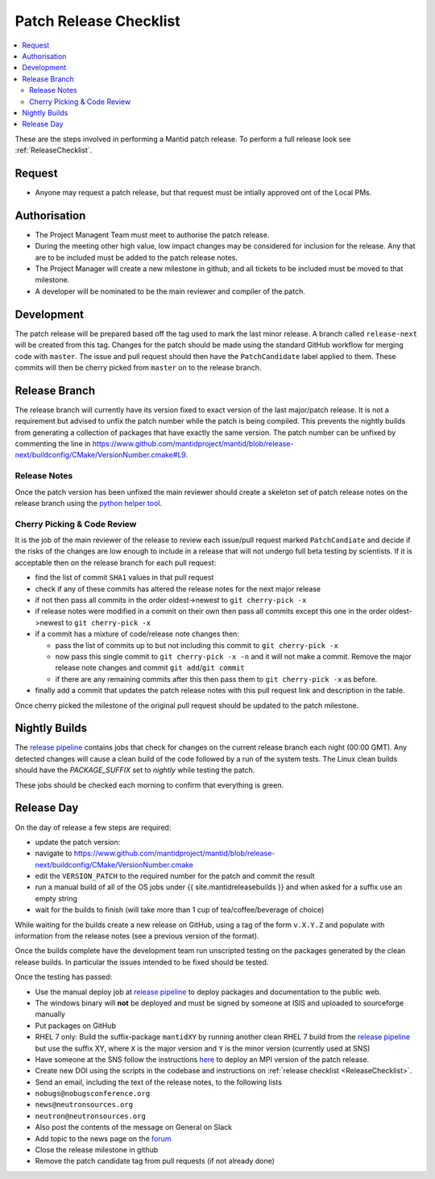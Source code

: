 .. _PatchReleaseChecklist:

=======================
Patch Release Checklist
=======================

.. contents::
  :local:

These are the steps involved in performing a Mantid patch release. To
perform a full release look see :ref:`ReleaseChecklist`.

Request
#######

*  Anyone may request a patch release, but that request must be intially
   approved ont of the Local PMs.

Authorisation
#############

*  The Project Managent Team must meet to authorise the patch
   release.
*  During the meeting other high value, low impact changes may be
   considered for inclusion for the release. Any that are to be included
   must be added to the patch release notes.
*  The Project Manager will create a new milestone in github, and all
   tickets to be included must be moved to that milestone.
*  A developer will be nominated to be the main reviewer and compiler of
   the patch.

Development
###########

The patch release will be prepared based off the tag used to mark
the last minor release. A branch called ``release-next`` will be created from this tag.
Changes for the patch should be made using the standard GitHub
workflow for merging code with ``master``. The issue and pull request should then have the ``PatchCandidate`` label applied to them. These
commits will then be cherry picked from ``master`` on to the release branch.

Release Branch
##############

The release branch will currently have its version fixed to exact
version of the last major/patch release. It is not a requirement but
advised to unfix the patch number while the patch is being compiled.
This prevents the nightly builds from generating a collection of packages that have
exactly the same version. The patch number can be unfixed by commenting the line in
https://www.github.com/mantidproject/mantid/blob/release-next/buildconfig/CMake/VersionNumber.cmake#L9.

Release Notes
-------------

Once the patch version has been unfixed the main reviewer should
create a skeleton set of patch release notes on the release branch
using the `python helper tool <https://www.github.com/mantidproject/mantid/blob/master/tools/release_generator/patch.py>`__.

Cherry Picking & Code Review
----------------------------

It is the job of the main reviewer of the release to review each
issue/pull request marked ``PatchCandiate`` and decide if the risks of
the changes are low enough to include in a release that will not
undergo full beta testing by scientists. If it is acceptable then on the release branch for each pull request:

*  find the list of commit ``SHA1`` values in that pull request
*  check if any of these commits has altered the release notes for the
   next major release
*  if not then pass all commits in the order oldest->newest to
   ``git cherry-pick -x``
*  if release notes were modified in a commit on their own then pass all
   commits except this one in the order oldest->newest to
   ``git cherry-pick -x``
*  if a commit has a mixture of code/release note changes then:

   *  pass the list of commits up to but not including this commit to
      ``git cherry-pick -x``
   *  now pass this single commit to ``git cherry-pick -x -n`` and it
      will not make a commit. Remove the major release note changes and
      commit ``git add``/``git commit``
   *  if there are any remaining commits after this then pass them to
      ``git cherry-pick -x`` as before.

*  finally add a commit that updates the patch release notes with this
   pull request link and description in the table.

Once cherry picked the milestone of the original pull request should be
updated to the patch milestone.

Nightly Builds
##############

The `release pipeline <release-pipeline>`_ contains jobs
that check for changes on the current release branch each night (00:00 GMT).
Any detected changes will cause a clean build of the code followed by a run
of the system tests. The Linux clean builds should have the `PACKAGE_SUFFIX` set
to `nightly` while testing the patch.

These jobs should be checked each morning to confirm that everything is green.

Release Day
###########

On the day of release a few steps are required:

* update the patch version:
* navigate to
  https://www.github.com/mantidproject/mantid/blob/release-next/buildconfig/CMake/VersionNumber.cmake
* edit the ``VERSION_PATCH`` to the required number for the patch and
  commit the result
* run a manual build of all of the OS jobs under {{
  site.mantidreleasebuilds }} and when asked for a suffix use an empty
  string
* wait for the builds to finish (will take more than 1 cup of
  tea/coffee/beverage of choice)

While waiting for the builds create a new release on GitHub, using a tag
of the form ``v.X.Y.Z`` and populate with information from the release
notes (see a previous version of the format).

Once the builds complete have the development team run unscripted
testing on the packages generated by the clean release builds. In
particular the issues intended to be fixed should be tested.

Once the testing has passed:

* Use the manual deploy job at `release pipeline <release-pipeline>`_ to deploy
  packages and documentation to the public web.
* The windows binary will **not** be deployed and must be signed by
  someone at ISIS and uploaded to sourceforge manually
* Put packages on GitHub
* RHEL 7 only: Build the suffix-package ``mantidXY`` by running another
  clean RHEL 7 build from the `release pipeline <release-pipeline>`_ but use the
  suffix XY, where ``X`` is the major version and ``Y`` is the minor
  version (currently used at SNS)
* Have someone at the SNS follow the instructions
  `here <http://www.mantidproject.org/Fermi_cluster_at_ORNL>`__ to
  deploy an MPI version of the patch release.
* Create new DOI using the scripts in the codebase and instructions on
  :ref:`release checklist <ReleaseChecklist>`.
* Send an email, including the text of the release notes, to the
  following lists
* ``nobugs@nobugsconference.org``
* ``news@neutronsources.org``
* ``neutron@neutronsources.org``
* Also post the contents of the message on General on Slack
* Add topic to the news page on the `forum <http://forum.mantidproject.org/>`__
* Close the release milestone in github
* Remove the patch candidate tag from pull requests (if not already done)

.. Link definitions

.. _release-pipeline: http://builds.mantidproject.org/view/Release%20Pipeline/

